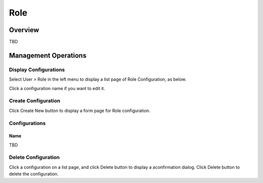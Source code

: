 ====
Role
====

Overview
========

TBD

Management Operations
=====================

Display Configurations
----------------------

Select User > Role in the left menu to display a list page of Role Configuration, as below.

|image0|

Click a configuration name if you want to edit it.

Create Configuration
--------------------

Click Create New button to display a form page for Role configuration.

|image1|

Configurations
--------------

Name
::::

TBD

Delete Configuration
--------------------

Click a configuration on a list page, and click Delete button to display a aconfirmation dialog.
Click Delete button to delete the configuration.

.. |image0| image:: ../../../resources/images/en/10.0/admin/role-1.png
.. |image1| image:: ../../../resources/images/en/10.0/admin/role-2.png
